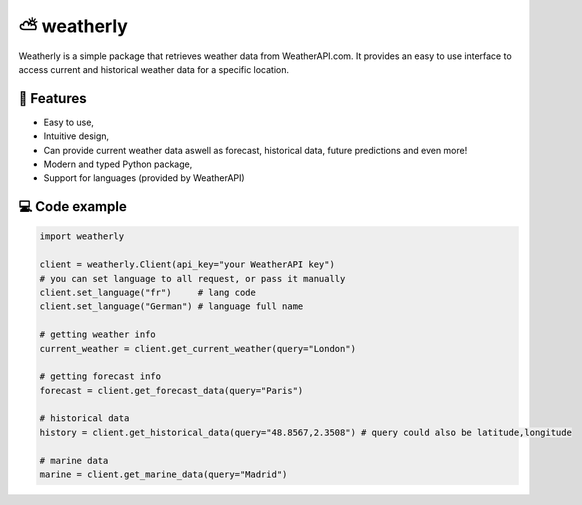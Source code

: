 ⛅ weatherly
====================
.. image:: https://img.shields.io/github/license/konradsic/weatherly?color=blue&style=for-the-badge
    :target: https://github.com/konradsic/weatherly/blob/master/LICENSE
    :alt: Weatherly license
.. image:: https://img.shields.io/pypi/v/weatherly?color=blue&style=for-the-badge
    :target: https://pypi.python.org/project/weatherly
    :alt: Weatherly version on PyPI
.. image:: https://img.shields.io/pypi/pyversions/weatherly?color=blue&style=for-the-badge
    :target: https://pypi.python.org/project/weatherly
    :alt: Supported Python versions
.. image:: https://img.shields.io/github/actions/workflow/status/konradsic/weatherly/build.yml?style=for-the-badge
    :target: https://github.com/konradsic/weatherly
    :alt: Build status

Weatherly is a simple package that retrieves weather data from WeatherAPI.com. It provides an easy to use interface to access current and historical weather data for a specific location.

📜 Features
---------------
* Easy to use,
* Intuitive design,
* Can provide current weather data aswell as forecast, historical data, future predictions and even more!
* Modern and typed Python package,
* Support for languages (provided by WeatherAPI)

💻 Code example
---------------------

.. code:: python

    import weatherly
    
    client = weatherly.Client(api_key="your WeatherAPI key")
    # you can set language to all request, or pass it manually
    client.set_language("fr")     # lang code
    client.set_language("German") # language full name

    # getting weather info
    current_weather = client.get_current_weather(query="London")

    # getting forecast info
    forecast = client.get_forecast_data(query="Paris")

    # historical data
    history = client.get_historical_data(query="48.8567,2.3508") # query could also be latitude,longitude

    # marine data
    marine = client.get_marine_data(query="Madrid")

